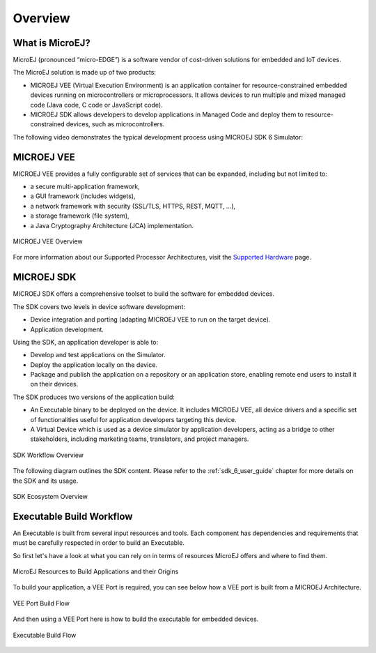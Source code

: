 .. _overview:

Overview
========


What is MicroEJ?
----------------

MicroEJ (pronounced “micro-EDGE”) is a software vendor of cost-driven solutions for embedded and IoT devices.

The MicroEJ solution is made up of two products:

- MICROEJ VEE (Virtual Execution Environment) is an application container for resource-constrained embedded devices running on microcontrollers or microprocessors. 
  It allows devices to run multiple and mixed managed code (Java code, C code or JavaScript code).
- MICROEJ SDK allows developers to develop applications in Managed Code and deploy them to resource-constrained devices, such as microcontrollers.

The following video demonstrates the typical development process using MICROEJ SDK 6 Simulator:

.. raw:: html

        <div class="figure align-center">
                <video width="960" height="540" poster="https://developer.microej.com/wp-content/uploads/2024/03/hellomicroej_thirddraft_preview.jpg" controls="controls" >
                        <source src="https://repository.microej.com/packages/videos/gettingStartedSDK6_v9.0_opt.mp4" type="video/mp4">
                </video>
        </div>

.. _vee:

MICROEJ VEE
-----------


MICROEJ VEE provides a fully configurable set of services that can be expanded, including but not limited to:

- a secure multi-application framework,
- a GUI framework (includes widgets),
- a network framework with security (SSL/TLS, HTTPS, REST, MQTT, ...),
- a storage framework (file system),
- a Java Cryptography Architecture (JCA) implementation.

.. figure:: images/vee.png
   :alt: MICROEJ VEE Overview
   :align: center
   :scale: 80%

   MICROEJ VEE Overview

For more information about our Supported Processor Architectures, visit the `Supported Hardware <https://developer.microej.com/supported-hardware/>`_ page.

MICROEJ SDK
-----------

MICROEJ SDK offers a comprehensive toolset to build the software for embedded devices.

The SDK covers two levels in device software development:

-  Device integration and porting (adapting MICROEJ VEE to run on the target device).
-  Application development.

Using the SDK, an application developer is able to:

-  Develop and test applications on the Simulator.
-  Deploy the application locally on the device.
-  Package and publish the application on a repository or an application store,
   enabling remote end users to install it on their devices.

The SDK produces two versions of the application build:

- An Executable binary to be deployed on the device. It includes MICROEJ VEE, 
  all device drivers and a specific set of functionalities useful
  for application developers targeting this device.

- A Virtual Device which is used as a device simulator by
  application developers, acting as a bridge to other stakeholders, including marketing teams, translators, and project managers.

.. figure:: images/toolchain.png
   :alt: SDK Workflow Overview
   :scale: 55%
   :align: center

   SDK Workflow Overview

The following diagram outlines the SDK content. Please refer to the :ref:`sdk_6_user_guide` chapter for more details on the SDK and its usage.

.. figure:: images/sdk_overview.png
   :alt: SDK Ecosystem Overview
   :align: center
   :scale: 80%

   SDK Ecosystem Overview

.. _executableBuildWorkflow:

Executable Build Workflow
-------------------------

An Executable is built from several input resources and tools.
Each component has dependencies and requirements that must be
carefully respected in order to build an Executable.

So first let's have a look at what you can rely on in terms of resources MicroEJ offers and where to find them.

.. figure:: images/qa_resources-v4.png
    :alt: MicroEJ Resources and Origins to Build Applications
    :scale: 70
    :align: center

    MicroEJ Resources to Build Applications and their Origins

To build your application, a VEE Port is required, you can see below how a VEE port is built from a MICROEJ Architecture.
    
.. figure:: images/qa_veeportbuild-v4.png
    :alt: VEE Port Build Flow
    :scale: 70
    :align: center

    VEE Port Build Flow


And then using a VEE Port here is how to build the executable for embedded devices.
 
.. figure:: images/qa_executablebuild-v4.png
    :alt: Executable Build Flow
    :scale: 70
    :align: center

    Executable Build Flow
	    
..
   | Copyright 2008-2025, MicroEJ Corp. Content in this space is free 
   for read and redistribute. Except if otherwise stated, modification 
   is subject to MicroEJ Corp prior approval.
   | MicroEJ is a trademark of MicroEJ Corp. All other trademarks and 
   copyrights are the property of their respective owners.
